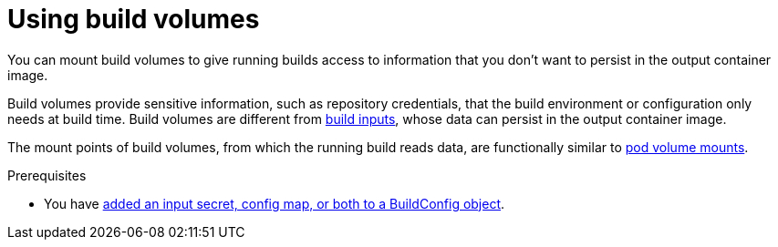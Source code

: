 :_module-type: PROCEDURE

ifeval::["{context}" == "build-strategies-docker"]
:dockerstrategy:
endif::[]
ifeval::["{context}" == "build-strategies-s2i"]
:sourcestrategy:
endif::[]


:_content-type: PROCEDURE
[id="builds-using-build-volumes_{context}"]
= Using build volumes

[role="_abstract"]
You can mount build volumes to give running builds access to information that you don't want to persist in the output container image.

Build volumes provide sensitive information, such as repository credentials, that the build environment or configuration only needs at build time. Build volumes are different from xref:../../cicd/builds/creating-build-inputs.adoc#builds-define-build-inputs_creating-build-inputs[build inputs], whose data can persist in the output container image.

The mount points of build volumes, from which the running build reads data, are functionally similar to link:https://kubernetes.io/docs/concepts/storage/volumes/[pod volume mounts].

.Prerequisites
* You have xref:../../cicd/builds/creating-build-inputs.adoc#builds-input-secrets-configmaps_creating-build-inputs[added an input secret, config map, or both to a BuildConfig object].

.Procedure

ifdef::dockerstrategy[]

* In the `dockerStrategy` definition of the `BuildConfig` object, add any build volumes to the `volumes` array. For example:
+
[source,yaml]
----
spec:
  dockerStrategy:
    volumes:
      - name: secret-mvn <1>
        mounts:
        - destinationPath: /opt/app-root/src/.ssh <2>
        source:
          type: Secret <3>
          secret:
            secretName: my-secret <4>
      - name: settings-mvn <1>
        mounts:
        - destinationPath: /opt/app-root/src/.m2  <2>
        source:
          type: ConfigMap <3>
          configMap:
            name: my-config <4>
      - name: my-csi-volume <1>
        mounts:
        - destinationPath: /opt/app-root/src/some_path  <2>
        source:
          type: CSI <3>
          csi:
            driver: csi.sharedresource.openshift.io <5>
            readOnly: true <6>
            volumeAttributes: <7>
              attribute: value
----
<1> Required. A unique name.
<2> Required. The absolute path of the mount point. It must not contain `..` or `:` and doesn't collide with the destination path generated by the builder. The `/opt/app-root/src` is the default home directory for many Red Hat S2I-enabled images.
<3> Required. The type of source, `ConfigMap`, `Secret`, or `CSI`.
<4> Required. The name of the source.
<5> Required. The driver that provides the ephemeral CSI volume.
<6> Optional. If true, this instructs the driver to provide a read-only volume.
<7> Optional. The volume attributes of the ephemeral CSI volume. Consult the CSI driver's documentation for supported attribute keys and values.

[NOTE]
====
The Shared Resource CSI Driver is supported as a Technology Preview feature.
====

endif::dockerstrategy[]

ifdef::sourcestrategy[]

* In the `sourceStrategy` definition of the `BuildConfig` object, add any build volumes to the `volumes` array. For example:
+
[source,yaml]
----
spec:
  sourceStrategy:
    volumes:
      - name: secret-mvn <1>
        mounts:
        - destinationPath: /opt/app-root/src/.ssh <2>
        source:
          type: Secret <3>
          secret:
            secretName: my-secret <4>
      - name: settings-mvn <1>
        mounts:
        - destinationPath: /opt/app-root/src/.m2 <2>
        source:
          type: ConfigMap <3>
          configMap:
            name: my-config <4>
      - name: my-csi-volume <1>
        mounts:
        - destinationPath: /opt/app-root/src/some_path  <2>
        source:
          type: CSI <3>
          csi:
            driver: csi.sharedresource.openshift.io <5>
            readOnly: true <6>
            volumeAttributes: <7>
              attribute: value
----

<1> Required. A unique name.
<2> Required. The absolute path of the mount point. It must not contain `..` or `:` and doesn't collide with the destination path generated by the builder. The `/opt/app-root/src` is the default home directory for many Red Hat S2I-enabled images.
<3> Required. The type of source, `ConfigMap`, `Secret`, or `CSI`.
<4> Required. The name of the source.
<5> Required. The driver that provides the ephemeral CSI volume.
<6> Optional. If true, this instructs the driver to provide a read-only volume.
<7> Optional. The volume attributes of the ephemeral CSI volume. Consult the CSI driver's documentation for supported attribute keys and values.

[NOTE]
====
The Shared Resource CSI Driver is supported as a Technology Preview feature.
====

endif::sourcestrategy[]

ifeval::["{context}" == "build-strategies-docker"]
:!dockerstrategy:
endif::[]
ifeval::["{context}" == "build-strategies-s2i"]
:!sourcestrategy:
endif::[]

